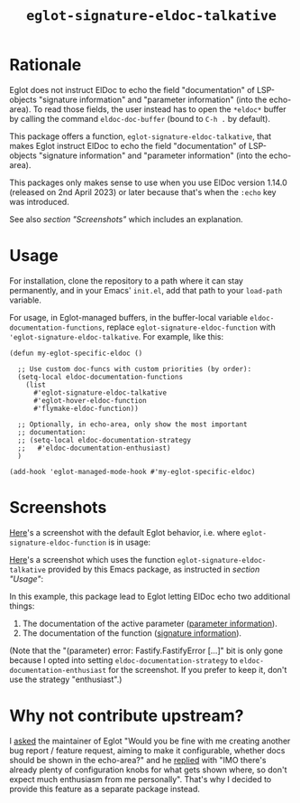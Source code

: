#+TITLE: ~eglot-signature-eldoc-talkative~

* Rationale

Eglot does not instruct ElDoc to echo the field "documentation" of
LSP-objects "signature information" and "parameter information" (into
the echo-area).  To read those fields, the user instead has to open
the =*eldoc*= buffer by calling the command ~eldoc-doc-buffer~ (bound
to =C-h .= by default).

This package offers a function, ~eglot-signature-eldoc-talkative~,
that makes Eglot instruct ElDoc to echo the field "documentation" of
LSP-objects "signature information" and "parameter information" (into
the echo-area).

This packages only makes sense to use when you use ElDoc version
1.14.0 (released on 2nd April 2023) or later because that's when the
=:echo= key was introduced.

See also [[* Screenshots][section "Screenshots"]] which includes an explanation.

* Usage

For installation, clone the repository to a path where it can stay
permanently, and in your Emacs' =init.el=, add that path to your
~load-path~ variable.

For usage, in Eglot-managed buffers, in the buffer-local variable
~eldoc-documentation-functions~, replace
~eglot-signature-eldoc-function~ with
~'eglot-signature-eldoc-talkative~.  For example, like this:

#+begin_src elisp
(defun my-eglot-specific-eldoc ()

  ;; Use custom doc-funcs with custom priorities (by order):
  (setq-local eldoc-documentation-functions
    (list
      #'eglot-signature-eldoc-talkative
      #'eglot-hover-eldoc-function
      #'flymake-eldoc-function))

  ;; Optionally, in echo-area, only show the most important
  ;; documentation:
  ;; (setq-local eldoc-documentation-strategy
  ;;   #'eldoc-documentation-enthusiast)
  )

(add-hook 'eglot-managed-mode-hook #'my-eglot-specific-eldoc)
#+end_src

* Screenshots

[[https://codeberg.org/mekeor/emacs-eglot-signature-eldoc-talkative/raw/branch/screenshots/default.png][Here]]'s a screenshot with the default Eglot behavior, i.e. where
~eglot-signature-eldoc-function~ is in usage:

#+html: <img src="https://codeberg.org/mekeor/emacs-eglot-signature-eldoc-talkative/raw/branch/screenshots/default.png">

[[https://codeberg.org/mekeor/emacs-eglot-signature-eldoc-talkative/raw/branch/screenshots/talkative.png][Here]]'s a screenshot which uses the function
~eglot-signature-eldoc-talkative~ provided by this Emacs package, as
instructed in [[* Usage][section "Usage"]]:

#+html: <img src="https://codeberg.org/mekeor/emacs-eglot-signature-eldoc-talkative/raw/branch/screenshots/talkative.png">

In this example, this package lead to Eglot letting ElDoc echo two
additional things:

1. The documentation of the active parameter ([[https://microsoft.github.io/language-server-protocol/specifications/lsp/3.17/specification/#parameterInformation][parameter information]]).
2. The documentation of the function ([[https://microsoft.github.io/language-server-protocol/specifications/lsp/3.17/specification/#signatureInformation][signature information]]).

(Note that the "(parameter) error: Fastify.FastifyError […]" bit is
only gone because I opted into setting ~eldoc-documentation-strategy~
to ~eldoc-documentation-enthusiast~ for the screenshot.  If you prefer
to keep it, don't use the strategy "enthusiast".)

* Why not contribute upstream?

I [[https://lists.gnu.org/archive/html/bug-gnu-emacs/2023-04/msg00613.html][asked]] the maintainer of Eglot "Would you be fine with me creating
another bug report / feature request, aiming to make it configurable,
whether docs should be shown in the echo-area?" and he [[https://lists.gnu.org/archive/html/bug-gnu-emacs/2023-04/msg00618.html][replied]] with
"IMO there's already plenty of configuration knobs for what gets shown
where, so don't expect much enthusiasm from me personally".  That's
why I decided to provide this feature as a separate package instead.
